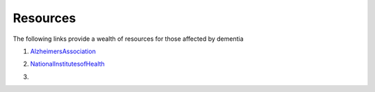 Resources
+++++++++
The following links provide a wealth of resources for those affected by dementia

1. AlzheimersAssociation_

.. _AlzheimersAssociation: http://www.alz.org/

2. NationalInstitutesofHealth_

.. _NationalInstitutesofHealth:  https://www.nia.nih.gov/health/caregiving

3. .. youtube:: https://youtu.be/-fdqCpKbiu0
